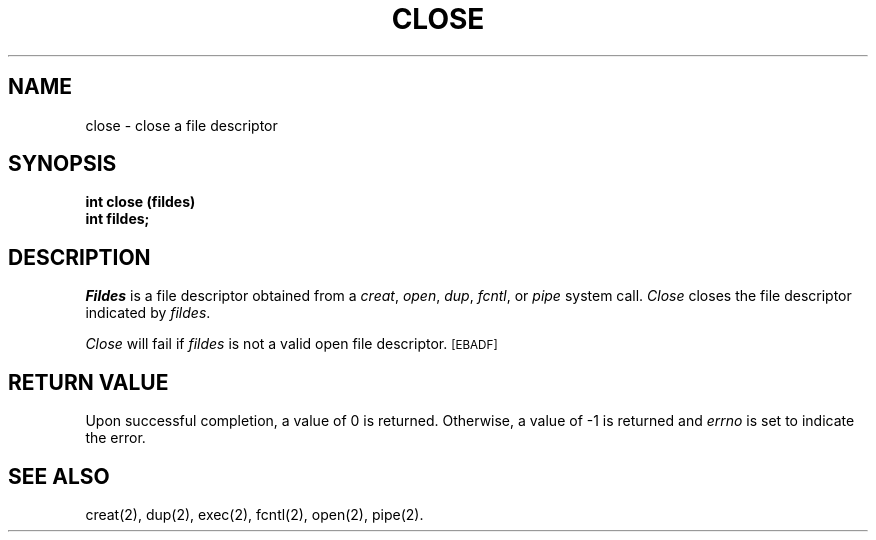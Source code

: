 .TH CLOSE 2 
.SH NAME
close \- close a file descriptor
.SH SYNOPSIS
.B int close (fildes)
.br
.B int fildes;
.SH DESCRIPTION
.PP
.I Fildes\^
is a
file descriptor
obtained from a
.IR creat ,
.IR open ,
.IR dup ,
.IR fcntl ,
or
.I pipe\^
system call.
.I Close\^
closes the file descriptor indicated by
.IR fildes .
.PP
.I Close\^
will fail if
.I fildes\^
is not a valid open
file descriptor.
.SM
\%[EBADF]
.SH "RETURN VALUE"
Upon successful completion, a value of 0 is returned.
Otherwise, a value of \-1 is returned and
.I errno\^
is set to indicate the error.
.SH "SEE ALSO"
creat(2), dup(2), exec(2), fcntl(2), open(2), pipe(2).
.\"	@(#)close.2	5.2 of 5/18/82
